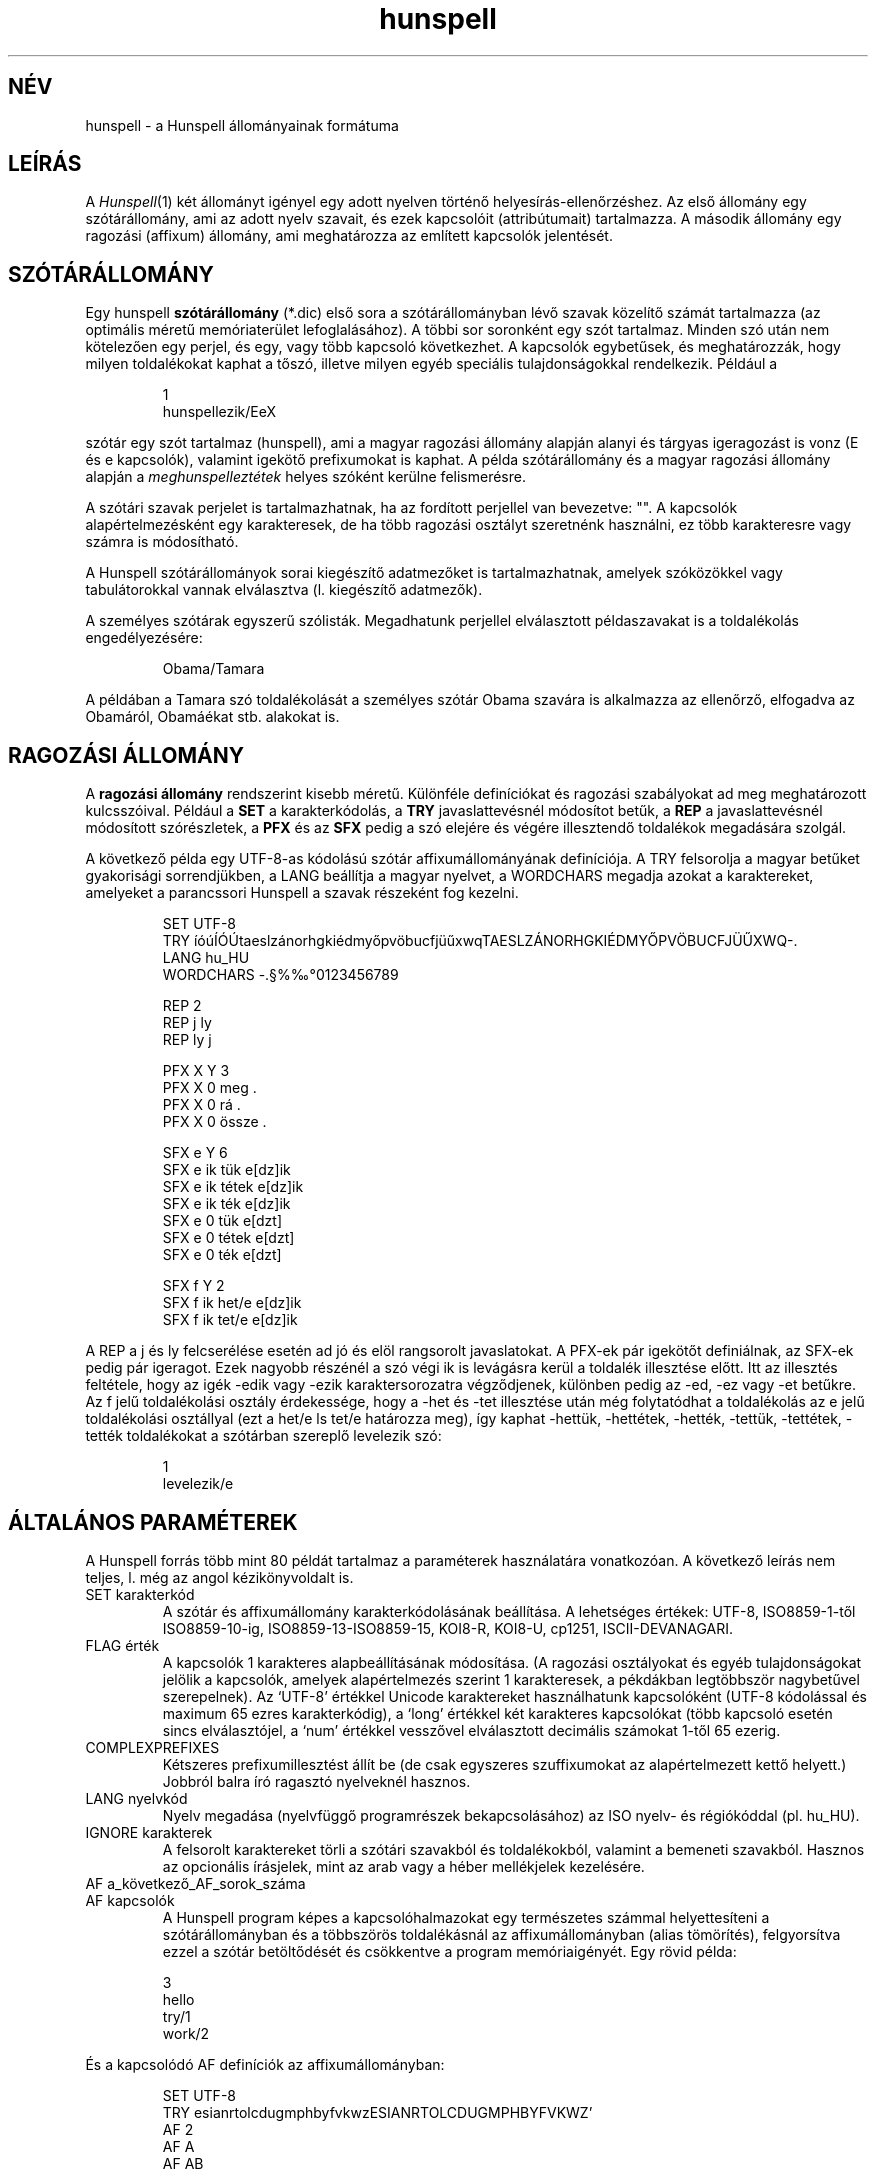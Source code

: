 .hla hu
.TH hunspell 5 "2014. május 26."
.LO 1
.SH NÉV
hunspell \- a Hunspell állományainak formátuma
.SH LEÍRÁS
A
.IR Hunspell (1)
két állományt igényel egy adott nyelven történő helyesírás\-ellenőrzéshez.
Az első állomány egy szótárállomány, ami az adott nyelv szavait, és
ezek kapcsolóit (attribútumait) tartalmazza. A második állomány
egy ragozási (affixum) állomány, ami meghatározza az említett
kapcsolók jelentését.

.SH SZÓTÁRÁLLOMÁNY
Egy hunspell
.B szótárállomány
(*.dic) első sora a szótárállományban
lévő szavak közelítő számát tartalmazza (az optimális méretű
memóriaterület lefoglalásához). A többi sor soronként egy
szót tartalmaz. Minden szó után nem kötelezően egy
perjel, és egy, vagy több kapcsoló következhet. A
kapcsolók egybetűsek, és meghatározzák, hogy milyen
toldalékokat kaphat a tőszó, illetve milyen egyéb speciális
tulajdonságokkal rendelkezik. Például a
.PP
.RS
.nf
1
hunspellezik/EeX
.fi
.RE
.PP
szótár egy szót tartalmaz (hunspell), ami a magyar ragozási
állomány alapján alanyi és tárgyas igeragozást is
vonz (E és e kapcsolók), valamint igekötő prefixumokat is
kaphat. A példa szótárállomány és a magyar ragozási
állomány alapján a \fImeghunspelleztétek\fR helyes szóként
kerülne felismerésre.

A szótári szavak perjelet is tartalmazhatnak, ha
az fordított perjellel van bevezetve: "\/". A kapcsolók
alapértelmezésként egy karakteresek, de ha több ragozási
osztályt szeretnénk használni, ez több karakteresre vagy számra is
módosítható.

A Hunspell szótárállományok sorai kiegészítő adatmezőket is tartalmazhatnak,
amelyek szóközökkel vagy tabulátorokkal vannak elválasztva (l. kiegészítő
adatmezők).

A személyes szótárak egyszerű szólisták. Megadhatunk
perjellel elválasztott példaszavakat is a toldalékolás engedélyezésére:

.PP
.RS
.nf
Obama/Tamara
.fi
.RE
.PP

A példában a Tamara szó toldalékolását a személyes szótár
Obama szavára is alkalmazza az ellenőrző, elfogadva az Obamáról,
Obamáékat stb. alakokat is.

.SH RAGOZÁSI ÁLLOMÁNY
A
.B "ragozási állomány"
rendszerint kisebb méretű. Különféle definíciókat és
ragozási szabályokat ad meg meghatározott kulcsszóival. Például a
.B SET
a karakterkódolás, a
.B TRY
javaslattevésnél módosítot betűk, a
.B REP
a javaslattevésnél módosított szórészletek, a
.B PFX
és az
.B SFX
pedig a szó elejére és végére illesztendő toldalékok megadására szolgál.

A következő példa egy UTF\-8-as kódolású szótár affixumállományának
definíciója. A TRY felsorolja a magyar betűket gyakorisági sorrendjükben,
a LANG beállítja a magyar nyelvet, a WORDCHARS megadja azokat a karaktereket,
amelyeket a parancssori Hunspell a szavak részeként fog kezelni.

.PP
.RS
.nf
SET UTF\-8
TRY íóúÍÓÚtaeslzánorhgkiédmyőpvöbucfjüűxwqTAESLZÁNORHGKIÉDMYŐPVÖBUCFJÜŰXWQ\-.
LANG hu_HU
WORDCHARS \-.§%‰°0123456789

REP 2
REP j ly
REP ly j

PFX X Y 3
PFX X   0    meg          .
PFX X   0    rá           .
PFX X   0    össze        .

SFX e Y 6
SFX e   ik   tük          e[dz]ik
SFX e   ik   tétek        e[dz]ik
SFX e   ik   ték          e[dz]ik
SFX e   0    tük          e[dzt]
SFX e   0    tétek        e[dzt]
SFX e   0    ték          e[dzt]

SFX f Y 2
SFX f   ik   het/e        e[dz]ik
SFX f   ik   tet/e        e[dz]ik
.fi
.RE
.PP

A REP a j és ly felcserélése esetén ad jó és elöl rangsorolt
javaslatokat. A PFX-ek pár igekötőt definiálnak, az SFX-ek
pedig pár igeragot. Ezek nagyobb részénél a szó végi ik is levágásra
kerül a toldalék illesztése előtt. Itt az illesztés feltétele, hogy az
igék -edik vagy -ezik karaktersorozatra végződjenek, különben pedig
az -ed, -ez vagy -et betűkre. Az f jelű toldalékolási osztály
érdekessége, hogy a -het és -tet illesztése után még folytatódhat
a toldalékolás az e jelű toldalékolási osztállyal (ezt a het/e
ls tet/e határozza meg), így kaphat -hettük, -hettétek, -hették,
-tettük, -tettétek, -tették toldalékokat a szótárban szereplő
levelezik szó:

.PP
.RS
.nf
1
levelezik/e
.fi
.RE
.PP

.SH "ÁLTALÁNOS PARAMÉTEREK"
A Hunspell forrás több mint 80 példát tartalmaz a
paraméterek használatára vonatkozóan. A következő leírás
nem teljes, l. még az angol kézikönyvoldalt is.
.IP "SET karakterkód"
A szótár és affixumállomány karakterkódolásának beállítása.
A lehetséges értékek: UTF-8, ISO8859\-1-től ISO8859\-10-ig, 
ISO8859\-13\-ISO8859\-15, KOI8-R, KOI8-U, cp1251, ISCII-DEVANAGARI.
.IP "FLAG érték"
A kapcsolók 1 karakteres alapbeállításának módosítása.
(A ragozási osztályokat és egyéb tulajdonságokat jelölik a kapcsolók,
amelyek alapértelmezés szerint 1 karakteresek, a pékdákban
legtöbbször nagybetűvel szerepelnek). Az `UTF-8' értékkel
Unicode karaktereket használhatunk kapcsolóként (UTF-8 kódolással és
maximum 65 ezres karakterkódig), a `long' értékkel két karakteres
kapcsolókat (több kapcsoló esetén sincs elválasztójel, a `num'
értékkel vesszővel elválasztott decimális számokat 1-től
65 ezerig.
.IP "COMPLEXPREFIXES"
Kétszeres prefixumillesztést állít be (de csak egyszeres szuffixumokat
az alapértelmezett kettő helyett.) Jobbról balra író ragasztó nyelveknél hasznos.
.IP "LANG nyelvkód"
Nyelv megadása (nyelvfüggő programrészek bekapcsolásához) az
ISO nyelv- és régiókóddal (pl. hu_HU).
.IP "IGNORE karakterek"
A felsorolt karaktereket törli a szótári szavakból és toldalékokból,
valamint a bemeneti szavakból. Hasznos az opcionális írásjelek, mint
az arab vagy a héber mellékjelek kezelésére.
.IP "AF a_következő_AF_sorok_száma"
.IP "AF kapcsolók"
A Hunspell program képes a kapcsolóhalmazokat egy természetes
számmal helyettesíteni a szótárállományban 
és a többszörös toldalékásnál az affixumállományban (alias tömörítés),
felgyorsítva ezzel a szótár betöltődését és csökkentve a program
memóriaigényét. Egy rövid példa:
.PP
.RS
.nf
3
hello
try/1
work/2
.fi
.RE
.PP
És a kapcsolódó AF definíciók az affixumállományban:
.PP
.RS
.nf
SET UTF-8
TRY esianrtolcdugmphbyfvkwzESIANRTOLCDUGMPHBYFVKWZ'
AF 2
AF A
AF AB
...
.fi
.RE
.PP

Ami megfelel a következő szótárállománynak:

.PP
.RS
.nf
3
hello
try/A
work/AB
.fi
.RE
.PP
Lásd még a tests/alias* példát a forrásban.

Megjegyzés: az AF sorok nem előzhetik meg a FLAG paramétert.
Alias tömörítésre szolgál a Hunspell makealias segédprogramja.

.IP "AM a_következő_AM_sorok_száma"
.IP "AM morfológiai_és_egyéb_adatmezők"
A Hunspell program képes a kiegészítő adatmezőket
egy természetes számmal helyettesíteni, az AF paraméterhez hasonlóan.
Lásd még a tests/alias* példát a forrásban.

.SH "JAVÍTÁSI PARAMÉTEREK"
Az alapértelmezett n-gram, illetve betűcserén és -törlésen
alapuló javaslatokat kiegészíthetjük a javítási paraméterekkel.
A REP segít a tipikus hibák és javításuk megadásában.
A PHONE a kiejtést kevésbé követő írásrendszereknél nyújt segítséget.
.IP "KEY szomszédos_karakterek_opcionálisan_függőleges_vonallal_elválasztva"
A nyelv alapértelmezett billentyűzetkiosztását adhatjuk meg a KEY
paraméterrel, hogy a javaslatoknál a szomszédos betűk elütését
felismerje a program. A nem szomszédos betűket függőleges vonallal
választhatjuk el:
.PP
.RS
.nf
KEY öüó|qwertzuiopőú|asdfghjkléáű|íyxcvbnm
.fi
.RE
.PP
.IP "TRY karakterek"
A javaslattevésnél az 1 karakteres próbálkozásoknál az itt felsorolt
karakterekre cserél, illetve bővít. A paraméternél a kis- és nagybetűket
külön kell megadni.
.IP "NOSUGGEST kapcsoló"
Az itt definiált kapcsolóval jelölt szavakat a program nem javasolja
a hibajavításnál. Vulgáris és obszcén szavak esetében hasznos.
.IP "MAXNGRAMSUGS"
Az n-gram (n hosszú szórészletek megegyezősége alapján súlyozott)
javaslatok maximális számának beállítása. Alapértelmezetten
5. A 0 érték kikapcsolja az n-gram javaslatokat.
.IP "NOSPLITSUGS"
Nem javasol szófelbontást a Hunspell ezzel a beállítással.
Hiányzó összetettszó-kezelés esetén hasznos a hibás különírási
javaslatok tiltására.
.IP "SUGSWITHDOTS"
Ha a hibás szó pont(ok)ra végződik, ezeket a javaslatok esetében is
feltünteti. A LibreOffice szótárak számára nem szükséges ez a
beállítás.
.IP "REP szám"
.IP "REP mit mire"
A javítási cseretáblázat megadására szolgáló definíciók.
Az első REP után adjuk meg a többi REP sor számát.
Ezek a sorok már két paramétert várnak: először
megadjuk a felismerendő mintát (hibás szórészletet),
utána pedig azt a karaktersorozatot, amire a felismert
mintát javítani szeretnénk. A helyesírás\-ellenőrző
a cseretáblázat révén tud helyes javaslatot tenni
többkarakteres eltérés (pl. j-ly) esetén.

A szóköz aláhúzásjellel helyettesítendő a javaslatokban:

.PP
.RS
.nf
REP 1
REP végülis végül_is
.fi
.RE
.PP

A szervíz, szintű és a hasonló hibás összetett szavak
letiltásában szintén a REP táblázat segít a CHECKCOMPOUNDREP
megadásával (l. ott).

.IP "MAP a_MAP_definíciók_száma"
.IP "MAP karakterek"
Rokon karaktereket adhatunk meg több sorban. A javaslattevésnél
több rokon karakter cseréje is lehetséges, így például ékezet
nélküli szavakat is képes ékezetesíteni a Hunspell a következő
definíció mellett:

.PP
.RS
.nf
MAP 5        
MAP aá        
MAP eé        
MAP ií        
MAP oóöő        
MAP uúüű        
.fi
.RE
.PP
.IP "PHONE a_PHONE_definíciók_száma"
.IP "PHONE karakterek"
A PHONE egy táblázattal megadható fonetikus átírási algoritmust
használ a kiejtési hasonlóság kiszámítására. Különösen
hasznos azoknál a nyelveknél, ahol az írás nem tükrözi a kiejtést.
A részletes dokumentáció az Aspell helyesírás-ellenőrző oldalán
érhető el angol nyelven: http://aspell.net/man-html/Phonetic-Code.html.

Megjegyzés: a szabályokban szereplő kapcsos zárójelek nem
tartalmazhatnak még több byte-os UTF-8 karaktereket, ahogy
a kötőjeles kifejezések is byte-ot jelölnek, nem karaktert Unicode
szótár esetén is.
.SH "SZÓ-ÖSSZETÉTELEZÉSI PARAMÉTEREK"
.IP "BREAK a_BREAK_definíciók_száma"
.IP "BREAK karakter_vagy_karaktersorozat"
Ha a keresett szó nincs a szótárban, a felsorolt karaktereknél vagy
karaktersorozatoknál felbontja és részenként ellenőrzi. Hasznos
például a kis- és nagykötőjeles szavaknál a magyarban.
.IP "COMPOUNDRULE"
Reguláris kifejezésekhez hasonló összetételi szabályok megadása.
.IP "COMPOUNDMIN szám"
A legkisebb szóhossz, ami még összetett szóban szerepelhet.
Alapértelmezés szerint 3 karakter.
.IP "COMPOUNDFLAG kapcsoló"
Itt adható meg a szóösszetételben való szereplést engedélyező
kapcsoló.
.IP "COMPOUNDBEGIN kapcsoló"
A kapcsoló az összetett szavak első tagjaként engedélyezi
a megjelölt szavakat.
.IP "COMPOUNDLAST kapcsoló"
A kapcsoló az összetett szavak utolsó tagjaként engedélyezi
a megjelölt szavakat. Kombinálható az előző kapcsolóval.
.IP "COMPOUNDMIDDLE kapcsoló"
A kapcsoló az összetett szavak közbenső tagjaként engedélyezi
a megjelölt szavakat. Kombinálható a két előző kapcsolóval.
.IP "ONLYINCOMPOUND kapcsoló"
Csak az összetett szavakban megjelenő ragozás jelölésére szolgáló
kapcsoló (germán nyelvek esetében tipikus).
.IP "CIRCUMFIX kapcsoló"
Ezzel a kapcsolóval jelölt szuffixum csak ugyanilyen kapcsolóval
jelölt prefixummal jelenhet meg egy tövön. (Pl. leg-édes-ebb).
.IP "COMPOUNDPERMITFLAG kapcsoló"
Alapértelmezés szerint a prefixumok és szuffixumok nem fordulhatnak
elő az összetett szavak belsejében. A COMPOUNDPERMITFLAG
kapcsolóval rendelkező affixumok viszont itt is megjelenhetnek.
.IP "COMPOUNDFORBIDFLAG kapcsoló"
Toldalékolt szavak szóösszetételben való szereplését tiltó
kapcsoló. A tiltáshoz az adott SFX szabály folytatási
osztályaként (l. később) adjuk meg ezt a kapcsolót.
.IP "COMPOUNDROOT kapcsoló"
A szótárba közvetlenül felvett összetett szavakat
jelölő kapcsoló. A COMPOUNDWORDMAX, és így a magyar esetében
a 6–3-as szabály működését befolyásolja azzal, hogy a COMPOUNDROOT
kapcsolóval összetettnek jelölt
szavak két szónak számítanak.
.IP "COMPOUNDWORDMAX szám"
A szóösszetételekben szereplő egyszerű tövek maximális száma.
A magyar esetében 2 az érték, e fölötti szószámnál már életbe lép
a 6–3-as szabály.
.IP "COMPOUNDSYLLABLE szám karakterek"
Két paramétert vár. Az első megadja az összetett szavak tövének
maximális szótagszámát, ami a magyar helyesírás 6–3-as szabálya szerint 6.
A második mező felsorolja a magánhangzókat,
ami a szótagszám megállapításához szükséges.
Ha hiányzik ez a definíció, akkor nincsen
korlátozás az összetett szavak tövének szótagszámára
vonatkozóan.
.IP "SYLLABLENUM kapcsolók"
Egy paramétert vár. A paraméterben megadhatóak azok a ragozási
osztályok, amelyek ragozás esetén eggyel növelik az összetett
szavak tövénél kiszámított szótagszámot. A magyarban ezek
a melléknévképzők: kerékpárjavításainkról, de kerékpár\-javítási.
A 
.IP "FORBIDDENWORD kapcsoló"
A tiltott szavakat jelölő kapcsoló. A tiltott szótövek
toldalékolt alakjai is letiltásra kerülnek. A tiltott
szavak akár toldalékolási, vagy szóösszetételi szinonimaként
sem kerülnek elfogadásra.
.IP "PSEUDOROOT kapcsoló"
A kapcsolóval jelölt szavak toldalékolt alakjai kerülnek
csak elfogadásra. Fiktív tövek megadására szolgáló
kapcsoló. A tő lehet még helyes szó, ha
érvényes szinonimaként előáll vagy szerepel a szótárban.
.IP "WORDCHARS karakterek"
Paramétere azok a karakterek, amelyek a beállított kódolás (pl.
a magyar esetében az ISO-8859-2) betűi mellett még az adott
nyelv szavaiban előfordulhatnak. Ilyen például a magyarban
a kötőjel, pont, százalékjel, fokjel, paragrafusjel és a
nagykötőjel. Az utóbbi csak UTF-8, vagy microsoft-cp1250
karakterkészlet mellett lesz használható a magyar szótárban.
.IP "PFX kapcsoló keresztkombinálódás szám"
.IP "PFX kapcsoló levágás prefixum feltétel morfológia"
Prefixum megadására szolgáló definíciók.
A prefixumok egykarakteres névvel jelölt osztályokba
vannak sorolva. A példában az X osztály
definíciója látható. Az egyes osztályokra
vonatkozó PFX fejléc tartalmazza a következőket:

(1) az osztály betűjelét (a példában X)

(2) a keresztbe való kombinálás engedélyezése, illetve
tiltása (Y/N). Engedélyezés esetén az adott prefixum akkor is
alkalmazható, ha a tőszó toldalékolt alakban fordul elő.
Ehhez az is szükséges, hogy a toldalék (affixum) ragozási
osztályában is legyen engedélyezve a kombinálás.

(3) az osztályba tartozó bejegyzések számát

A PFX fejlécet követő sorokban a PFX paraméterek jelentése
a következő:

(1) az osztály betűjele

(2) a ragozásnál a szó elejéről leválasztandó karaktersorozat.
Ha nem kell leválasztani, akkor 0.

(3) a prefixum (például igekötő, vagy a leg\-, legesleg\-
a mellékneveknél). Perjellel elválasztva kapcsolókat
is megadhatunk (l. többszörös toldalékolás).

(4) a minta, ami ha illeszkedik, alkalmazható a szabály.
Például ha itt kutya szerepelne, akkor csak a kutya
kezdetű szavak elé lehetne tenni az ebben a sorban
megadott prefixumot. A minta megadásánál a pont (.)
speciális jelentéssel bír: minden karakterre illeszkedik.
Megadhatunk csak bizonyos karakterekre illeszkedő mintát
is szögletes zárójelek segítségével. Például az [abcd] illeszkedik
az a, b, c, illetve d karakterekre is.
Ellentétben az Ispell\-lel, a kötőjel
szerepe a szögletes zárójelek között nem speciális,
vagyis kötőjelet jelent, és nem karaktertartományt.
Ha a nyitó szögletes zárójel után kalap (^) karakter
található, a karaktertartomány komplementerére
illeszkedik a minta, hasonlóan a reguláris
kifejezésekhez (l.
.IR regex "(7))."

(5) Morfológiai leírás. Szóközzel vagy tabulátorral
elválasztott mezők. A mezőnevek és használatuk az
angol kézikönyvoldalon található.

.IP "SFX kapcsoló keresztkombinálódás szám"
.IP "SFX kapcsoló szuffixum feltétel mofológiai_leírás"
A PFX\-szel megegyező paramétereket kap, csak nem
a szó eleji, hanem a szó végi toldalékok leírására
szolgál. A példában szereplő definíciók jelentése:
az \-edik, vagy \-ezik végű szavakra alkalmazható
a három szabály. A rag illesztésénél levesszük
a szó végi \-ik karaktersorozatot, és szabálytól függően
illesztjük a \-tük, \-tétek, \-ték toldalékokat,
végeredményben \-edtük, \-edtétek, \-edték, illetve
-eztük, \-eztétek, \-ezték végű szavakat kapva.
.IP "Többszörös toldalékolás"
A PFX és az SFX szabályokban a toldalék perjellel elválasztva kapcsolókat is
kaphat, hasonlóan a szótárállomány töveihez. A kapcsolók a
következőek lehetnek:

(1) SFX szabályban az SFX folytatás jelentése, hogy a toldalék még tovább
ragozódhat a megadott kapcsolókkal (többszörös affixumleválasztás).
A Hunspell esetében csak a kétszeres affixumleválasztás lett megvalósítva,
tehát a folytatási osztály folytatását már nem veszi figyelembe a program.

(2) SFX szabályban a PFX folytatás jelentése, hogy az adott prefixum is
hozzájárulhat a tőhöz, feltéve, ha az SFX szabály is él.

(3) PFX szabályban az SFX szabály jelentése, hogy a megjelölt SFX
szabály a tőhöz járulhat, ha a PFX szabály is él.

(4) ONLYINCOMPOUND kapcsoló megadásával az adott PFX vagy SFX toldalék csak
szóösszetételben jelentkezhet.

(5) CIRCUMFIX kapcsoló megadásával az adott SFX csak az ugyanilyen
toldalékot kapó PFX-szel együtt fordulhat csak elő.

(6) Az összetételi kapcsolók megadásával engedélyezhetjük
vagy letilthatjuk (COMPOUNDFORBIDFLAG) az összetételben való
szereplést. A összetett szavak utolsó tagja alapértelmezés szerint
minden affixumot felvehet. A közbenső szavaknál viszont
explixit módon engedélyezni kell ezt.

.PP
A ragozási állomány ezeken kívül még megjegyzéseket is tartalmazhat, ezért az adott
szótár változatát, szerzőjét, felhasználási engedélyeit itt
keressük.
.SH SAJÁT SZÓTÁR
A saját szótár formátuma közel megegyezik a szótárállomány
formátumával. A különbségek a következőek:

(1) Nem kell megadni az első sorban az állományban lévő szavak
méretét.

(2) A szóhoz nem kapcsolókat, hanem egy mintaszót
adhatunk meg, ami alapján az ellenőrző a szó toldalékolt
alakjait is felismeri. Például a Patyomkin/Ádám azt jelenti, hogy
a Patyomkin szót az Ádáméval megegyező
ragozással is el kell fogadni.

(3) A csillag tiltást jelent: a csillaggal jelölt szavakat az ellenőrző
akkor sem ismeri fel, ha az alapszótárban szerepelnek, pl. *kóricál.

(4) Az állomány kézzel módosítható, és ezt időnként
javasolt is megtenni, ha esetleg hibásan vettünk fel szavakat.
.SH LÁSD MÉG
.B angol nyelvű hunspell (5),
.B hunspell (1),
.B ispell (1),
.B ispell (4),
Magyar Ispell dokumentáció.
.SH TÖRTÉNET
A MySpell szótár\-, illetve ragozási állományának formátumát
Kevin Hendricks készítette olyan céllal, hogy lehetővé
tegye ezen állományok gyors, futás idejű feldolgozását.

A COMPOUNDFLAG, REP és az egyéb Hunspell beállítási lehetőségeket
Németh László készítette, elsősorban a jobb magyar
nyelvű helyesírás\-ellenőrzés céljából.
